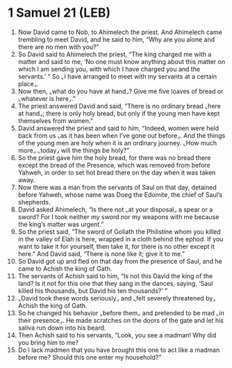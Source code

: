 * 1 Samuel 21 (LEB)
:PROPERTIES:
:ID: LEB/09-1SA21
:END:

1. Now David came to Nob, to Ahimelech the priest. And Ahimelech came trembling to meet David, and he said to him, “Why are you alone and there are no men with you?”
2. So David said to Ahimelech the priest, “The king charged me with a matter and said to me, ‘No one must know anything about this matter on which I am sending you, with which I have charged you and the servants.’ ” So ⌞I have arranged to meet with my servants at a certain place⌟.
3. Now then, ⌞what do you have at hand⌟? Give me five loaves of bread or ⌞whatever is here⌟.”
4. The priest answered David and said, “There is no ordinary bread ⌞here at hand⌟; there is only holy bread, but only if the young men have kept themselves from women.”
5. David answered the priest and said to him, “Indeed, women were held back from us ⌞as it has been when I’ve gone out before⌟. And the things of the young men are holy when it is an ordinary journey. ⌞How much more⌟ ⌞today⌟ will the things be holy?”
6. So the priest gave him the holy bread, for there was no bread there except the bread of the Presence, which was removed from before Yahweh, in order to set hot bread there on the day when it was taken away.
7. Now there was a man from the servants of Saul on that day, detained before Yahweh, whose name was Doeg the Edomite, the chief of Saul’s shepherds.
8. David asked Ahimelech, “Is there not ⌞at your disposal⌟ a spear or a sword? For I took neither my sword nor my weapons with me because the king’s matter was urgent.”
9. So the priest said, “The sword of Goliath the Philistine whom you killed in the valley of Elah is here, wrapped in a cloth behind the ephod. If you want to take it for yourself, then take it, for there is no other except it here.” And David said, “There is none like it; give it to me.”
10. So David got up and fled on that day from the presence of Saul, and he came to Achish the king of Gath.
11. The servants of Achish said to him, “Is not this David the king of the land? Is it not for this one that they sang in the dances, saying, ‘Saul killed his thousands, but David his ten thousands?’ ”
12. ⌞David took these words seriously⌟ and ⌞felt severely threatened by⌟ Achish the king of Gath.
13. So he changed his behavior ⌞before them⌟ and pretended to be mad ⌞in their presence⌟. He made scratches on the doors of the gate and let his saliva run down into his beard.
14. Then Achish said to his servants, “Look, you see a madman! Why did you bring him to me?
15. Do I lack madmen that you have brought this one to act like a madman before me? Should this one enter my household?”
